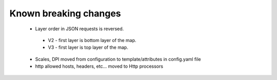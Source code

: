 Known breaking changes
----------------------

 - Layer order in JSON requests is reversed.
  - V2 - first layer is bottom layer of the map.
  - V3 - first layer is top layer of the map.
 - Scales, DPI moved from configuration to template/attributes in config.yaml file
 - http allowed hosts, headers, etc... moved to Http processors
